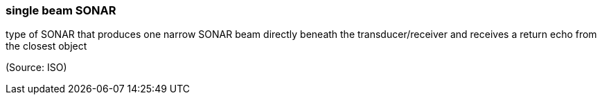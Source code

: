 === single beam SONAR

type of SONAR that produces one narrow SONAR beam directly beneath the transducer/receiver and receives a return echo from the closest object

(Source: ISO)

